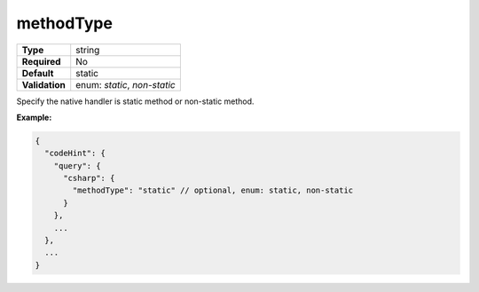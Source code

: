 ############
 methodType
############

.. list-table::
   :header-rows: 0
   :stub-columns: 1

   -  -  Type
      -  string
   -  -  Required
      -  No
   -  -  Default
      -  static
   -  -  Validation
      -  enum: `static`, `non-static`

Specify the native handler is static method or non-static method.

**Example:**

.. code:: javascript

   {
     "codeHint": {
       "query": {
         "csharp": {
           "methodType": "static" // optional, enum: static, non-static
         }
       },
       ...
     },
     ...
   }
